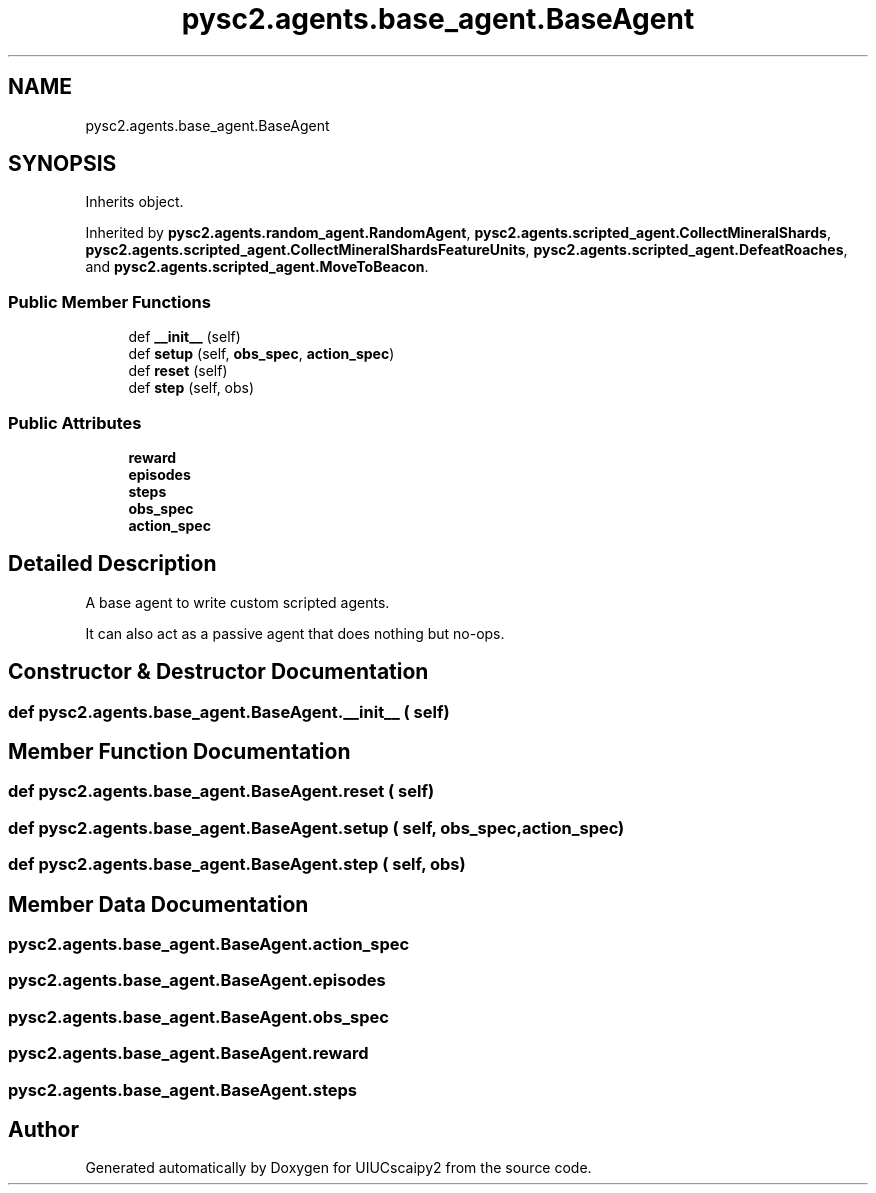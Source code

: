 .TH "pysc2.agents.base_agent.BaseAgent" 3 "Fri Sep 28 2018" "UIUCscaipy2" \" -*- nroff -*-
.ad l
.nh
.SH NAME
pysc2.agents.base_agent.BaseAgent
.SH SYNOPSIS
.br
.PP
.PP
Inherits object\&.
.PP
Inherited by \fBpysc2\&.agents\&.random_agent\&.RandomAgent\fP, \fBpysc2\&.agents\&.scripted_agent\&.CollectMineralShards\fP, \fBpysc2\&.agents\&.scripted_agent\&.CollectMineralShardsFeatureUnits\fP, \fBpysc2\&.agents\&.scripted_agent\&.DefeatRoaches\fP, and \fBpysc2\&.agents\&.scripted_agent\&.MoveToBeacon\fP\&.
.SS "Public Member Functions"

.in +1c
.ti -1c
.RI "def \fB__init__\fP (self)"
.br
.ti -1c
.RI "def \fBsetup\fP (self, \fBobs_spec\fP, \fBaction_spec\fP)"
.br
.ti -1c
.RI "def \fBreset\fP (self)"
.br
.ti -1c
.RI "def \fBstep\fP (self, obs)"
.br
.in -1c
.SS "Public Attributes"

.in +1c
.ti -1c
.RI "\fBreward\fP"
.br
.ti -1c
.RI "\fBepisodes\fP"
.br
.ti -1c
.RI "\fBsteps\fP"
.br
.ti -1c
.RI "\fBobs_spec\fP"
.br
.ti -1c
.RI "\fBaction_spec\fP"
.br
.in -1c
.SH "Detailed Description"
.PP 

.PP
.nf
A base agent to write custom scripted agents.

It can also act as a passive agent that does nothing but no-ops.

.fi
.PP
 
.SH "Constructor & Destructor Documentation"
.PP 
.SS "def pysc2\&.agents\&.base_agent\&.BaseAgent\&.__init__ ( self)"

.SH "Member Function Documentation"
.PP 
.SS "def pysc2\&.agents\&.base_agent\&.BaseAgent\&.reset ( self)"

.SS "def pysc2\&.agents\&.base_agent\&.BaseAgent\&.setup ( self,  obs_spec,  action_spec)"

.SS "def pysc2\&.agents\&.base_agent\&.BaseAgent\&.step ( self,  obs)"

.SH "Member Data Documentation"
.PP 
.SS "pysc2\&.agents\&.base_agent\&.BaseAgent\&.action_spec"

.SS "pysc2\&.agents\&.base_agent\&.BaseAgent\&.episodes"

.SS "pysc2\&.agents\&.base_agent\&.BaseAgent\&.obs_spec"

.SS "pysc2\&.agents\&.base_agent\&.BaseAgent\&.reward"

.SS "pysc2\&.agents\&.base_agent\&.BaseAgent\&.steps"


.SH "Author"
.PP 
Generated automatically by Doxygen for UIUCscaipy2 from the source code\&.
